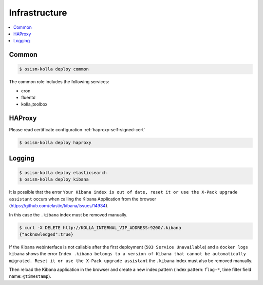 ==============
Infrastructure
==============

.. contents::
   :local:

Common
======

.. code-block:: console

   $ osism-kolla deploy common

The common role includes the following services:

* cron
* fluentd
* kolla_toolbox

HAProxy
=======

Please read certificate configuration :ref:`haproxy-self-signed-cert`

.. code-block:: console

   $ osism-kolla deploy haproxy

Logging
=======

.. code-block:: console

   $ osism-kolla deploy elasticsearch
   $ osism-kolla deploy kibana

It is possible that the error ``Your Kibana index is out of date, reset it or use the X-Pack upgrade assistant``
occurs when calling the Kibana Application from the browser (https://github.com/elastic/kibana/issues/14934).

.. image:: /images/kibana-index-out-of-date.png

In this case the ``.kibana`` index must be removed manually.

.. code-block:: console

   $ curl -X DELETE http://KOLLA_INTERNAL_VIP_ADDRESS:9200/.kibana
   {"acknowledged":true}

If the Kibana webinterface is not callable after the first deployment (``503 Service Unavailable``) and a
``docker logs kibana`` shows the error ``Index .kibana belongs to a version of Kibana that cannot be
automatically migrated. Reset it or use the X-Pack upgrade assistant`` the ``.kibana`` index must also
be removed manually.

Then reload the Kibana application in the browser and create a new index
pattern (index pattern: ``flog-*``, time filter field name: ``@timestamp``).
